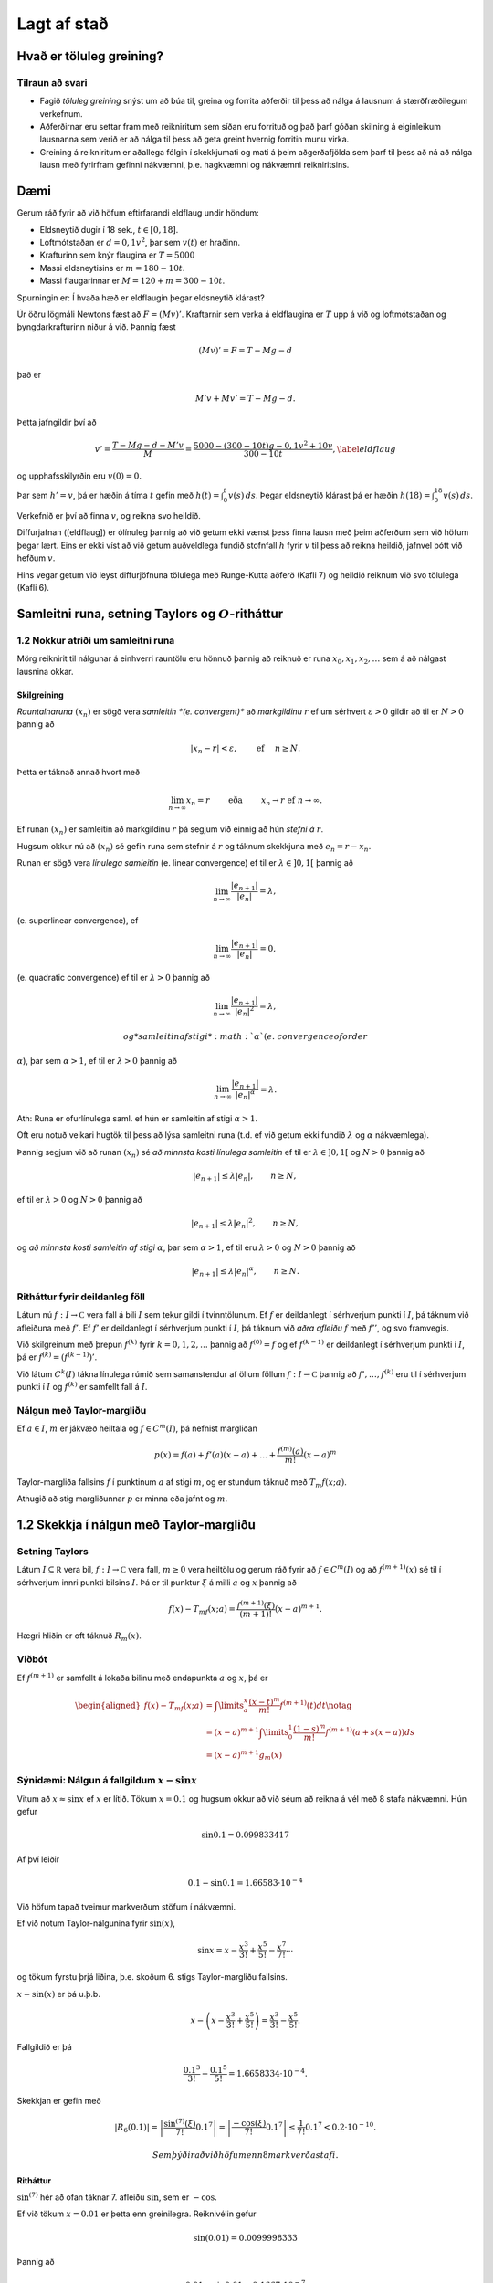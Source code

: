 Lagt af stað
============

Hvað er töluleg greining?
-------------------------

Tilraun að svari
~~~~~~~~~~~~~~~~

-  Fagið *töluleg greining* snýst um að búa til, greina og forrita
   aðferðir til þess að nálga á lausnum á stærðfræðilegum verkefnum.

-  Aðferðirnar eru settar fram með reikniritum sem síðan eru forrituð og
   það þarf góðan skilning á eiginleikum lausnanna sem verið er að nálga
   til þess að geta greint hvernig forritin munu virka.

-  Greining á reikniritum er aðallega fólgin í skekkjumati og mati á
   þeim aðgerðafjölda sem þarf til þess að ná að nálga lausn með
   fyrirfram gefinni nákvæmni, þ.e. hagkvæmni og nákvæmni reikniritsins.

Dæmi
----

Gerum ráð fyrir að við höfum eftirfarandi eldflaug undir höndum:

-  Eldsneytið dugir í 18 sek., :math:`t\in [0,18]`.

-  Loftmótstaðan er :math:`d=0,1v^2`, þar sem :math:`v(t)` er hraðinn.

-  Krafturinn sem knýr flaugina er :math:`T=5000`

-  Massi eldsneytisins er :math:`m=180-10t`.

-  Massi flaugarinnar er :math:`M = 120 + m = 300 - 10t`.

Spurningin er: Í hvaða hæð er eldflaugin þegar eldsneytið klárast?

Úr öðru lögmáli Newtons fæst að :math:`F = (Mv)'`. Kraftarnir sem verka
á eldflaugina er :math:`T` upp á við og loftmótstaðan og
þyngdarkrafturinn niður á við. Þannig fæst

.. math:: (Mv)' = F = T - Mg - d

\ það er

.. math:: M'v + Mv' = T - Mg -d.

Þetta jafngildir því að

.. math::

   v' = \frac{T-Mg-d-M'v}{M} = \frac{5000-(300-10t)g-0,1v^2+10v}{300-10t},
   \label{eldflaug}

og upphafsskilyrðin eru :math:`v(0) =0`.

Þar sem :math:`h' = v`, þá er hæðin á tíma :math:`t` gefin með
:math:`h(t) =\int_0^t v(s)\, ds`. Þegar eldsneytið klárast þá er hæðin
:math:`h(18) = \int_0^{18} v(s)\, ds`.

Verkefnið er því að finna :math:`v`, og reikna svo heildið.

Diffurjafnan ([eldflaug]) er ólínuleg þannig að við getum ekki vænst
þess finna lausn með þeim aðferðum sem við höfum þegar lært. Eins er
ekki víst að við getum auðveldlega fundið stofnfall :math:`h` fyrir
:math:`v` til þess að reikna heildið, jafnvel þótt við hefðum :math:`v`.

Hins vegar getum við leyst diffurjöfnuna tölulega með Runge-Kutta aðferð
(Kafli 7) og heildið reiknum við svo tölulega (Kafli 6).

Samleitni runa, setning Taylors og :math:`O`-ritháttur
------------------------------------------------------

1.2 Nokkur atriði um samleitni runa
~~~~~~~~~~~~~~~~~~~~~~~~~~~~~~~~~~~

Mörg reiknirit til nálgunar á einhverri rauntölu eru hönnuð þannig að
reiknuð er runa :math:`x_0,x_1,x_2,\dots` sem á að nálgast lausnina
okkar.

Skilgreining
^^^^^^^^^^^^

*Rauntalnaruna* :math:`(x_n)` er sögð vera *samleitin *(e. convergent)**
að *markgildinu* :math:`r` ef um sérhvert :math:`\varepsilon>0` gildir
að til er :math:`N>0` þannig að

.. math:: |x_n-r|<\varepsilon, \qquad \text{ ef } \quad n\geq N.

Þetta er táknað annað hvort með

.. math::

   \lim_{n\to \infty}x_n=r \qquad \text{ eða } \qquad  x_n\to r
       \text{ ef } n\to \infty.

Ef runan :math:`(x_n)` er samleitin að markgildinu :math:`r` þá segjum
við einnig að hún *stefni á* :math:`r`.

Hugsum okkur nú að :math:`(x_n)` sé gefin runa sem stefnir á :math:`r`
og táknum skekkjuna með :math:`e_n=r-x_n`.

Runan er sögð vera *línulega samleitin* (e. linear convergence) ef til
er :math:`\lambda\in ]0,1[` þannig að

.. math:: \lim_{n\to \infty}\dfrac{|e_{n+1}|}{|e_n|}=\lambda,

(e. superlinear convergence), ef

.. math:: \lim_{n\to \infty}\dfrac{|e_{n+1}|}{|e_n|}=0,

(e. quadratic convergence) ef til er :math:`\lambda>0` þannig að

.. math:: \lim_{n\to \infty}\dfrac{|e_{n+1}|}{|e_n|^2}=\lambda,

    og *samleitin af stigi* :math:`\alpha` (e. convergence of order
:math:`\alpha`), þar sem :math:`\alpha> 1`, ef til er :math:`\lambda>0`
þannig að

.. math:: \lim_{n\to \infty}\dfrac{|e_{n+1}|}{|e_n|^\alpha}=\lambda.

Ath: Runa er ofurlínulega saml. ef hún er samleitin af stigi
:math:`\alpha>1`.

Oft eru notuð veikari hugtök til þess að lýsa samleitni runa (t.d. ef
við getum ekki fundið :math:`\lambda` og :math:`\alpha` nákvæmlega).

Þannig segjum við að runan :math:`(x_n)` sé *að minnsta kosti línulega
samleitin* ef til er :math:`\lambda\in ]0,1[` og :math:`N >0` þannig að

.. math:: |e_{n+1}|\leq \lambda |e_n|, \qquad n\geq N,

ef til er :math:`\lambda>0` og :math:`N>0` þannig að

.. math:: |e_{n+1}|\leq \lambda |e_n|^2, \qquad n\geq N,

og *að minnsta kosti samleitin af stigi* :math:`\alpha`, þar sem
:math:`\alpha> 1`, ef til eru :math:`\lambda>0` og :math:`N>0` þannig að

.. math:: |e_{n+1}|\leq \lambda |e_n|^\alpha, \qquad n\geq N.

Ritháttur fyrir deildanleg föll
~~~~~~~~~~~~~~~~~~~~~~~~~~~~~~~

Látum nú :math:`f : I \to {\mathbb  C}` vera fall á bili :math:`I` sem
tekur gildi í tvinntölunum. Ef :math:`f` er deildanlegt í sérhverjum
punkti í :math:`I`, þá táknum við afleiðuna með :math:`f'`. Ef
:math:`f'` er deildanlegt í sérhverjum punkti í :math:`I`, þá táknum við
*aðra afleiðu* :math:`f` með :math:`f''`, og svo framvegis.

Við skilgreinum með þrepun :math:`f^{(k)}` fyrir :math:`k = 0,1,2,
\ldots` þannig að :math:`f^{(0)} = f` og ef :math:`f^{(k-1)}` er
deildanlegt í sérhverjum punkti í :math:`I`, þá er
:math:`f^{(k)} = (f^{(k-1)})'`.

Við látum :math:`C^{k}(I)` tákna línulega rúmið sem samanstendur af
öllum föllum :math:`f :
I \to {\mathbb  C}` þannig að :math:`f', \ldots, f^{(k)}` eru til í
sérhverjum punkti í :math:`I` og :math:`f^{(k)}` er samfellt fall á
:math:`I`.

Nálgun með Taylor-margliðu
~~~~~~~~~~~~~~~~~~~~~~~~~~

Ef :math:`a \in I`, :math:`m` er jákvæð heiltala og
:math:`f \in C^{m}(I)`, þá nefnist margliðan

.. math:: p(x) = f(a) + f'(a)(x-a) + \ldots   + \frac{f^{(m)}(a)}{m!}(x-a)^m

Taylor-margliða fallsins :math:`f` í punktinum :math:`a` af stigi
:math:`m`, og er stundum táknuð með :math:`T_m f(x;a)`.

Athugið að stig margliðunnar :math:`p` er minna eða jafnt og :math:`m`.

1.2 Skekkja í nálgun með Taylor-margliðu
----------------------------------------

Setning Taylors
~~~~~~~~~~~~~~~

Látum :math:`I \subseteq {\mathbb  R}` vera bil, :math:`f : I \to
{\mathbb  C}` vera fall, :math:`m \geq 0` vera heiltölu og gerum ráð
fyrir að :math:`f \in
C^m(I)` og að :math:`f^{(m+1)}(x)` sé til í sérhverjum innri punkti
bilsins :math:`I`. Þá er til punktur :math:`\xi` á milli :math:`a` og
:math:`x` þannig að

.. math:: f(x) - T_mf(x;a)= \frac{f^{(m+1)}(\xi)}{(m+1)!}(x-a)^{m+1}.

Hægri hliðin er oft táknuð :math:`R_m(x)`.

Viðbót
~~~~~~

Ef :math:`f^{(m+1)}` er samfellt á lokaða bilinu með endapunkta
:math:`a` og :math:`x`, þá er

.. math::

   \begin{aligned}
     f(x) - T_mf(x;a)&= \int\limits_a^x 
     \frac{(x-t)^m}{m!}f^{(m+1)}(t) dt \notag \\
     &= (x-a)^{m+1} \int\limits_0^1 
     \frac{(1-s)^m}{m!} f^{(m+1)}(a + s(x-a)) ds\\
   &= (x-a)^{m+1}g_m(x)\end{aligned}

Sýnidæmi: Nálgun á fallgildum :math:`x-\sin x`
~~~~~~~~~~~~~~~~~~~~~~~~~~~~~~~~~~~~~~~~~~~~~~

Vitum að :math:`x \approx \sin x` ef :math:`x` er lítið. Tökum
:math:`x=0.1` og hugsum okkur að við séum að reikna á vél með 8 stafa
nákvæmni. Hún gefur

.. math:: \sin 0.1 = 0.099833417

Af því leiðir

.. math:: 0.1 - \sin 0.1 = 1.66583\cdot 10^{-4}

Við höfum tapað tveimur markverðum stöfum í nákvæmni.

Ef við notum Taylor-nálgunina fyrir :math:`\sin(x)`,

.. math::

   \sin x = x - \frac{x^3}{3!} + \frac{x^5}{5!} 
       - \frac{x^7}{7!} \cdots

og tökum fyrstu þrjá liðina, þ.e. skoðum 6. stigs Taylor-margliðu
fallsins.

:math:`x-\sin(x)` er þá u.þ.b.

.. math:: x - \left(x - \frac{x^3}{3!} + \frac{x^5}{5!}\right) = \frac{x^3}{3!} - \frac{x^5}{5!}.

Fallgildið er þá

.. math:: \frac {0.1^3}{3!} - \frac{0.1^5}{5!} = 1.6658334 \cdot 10^{-4}.

Skekkjan er gefin með

.. math::

   |R_6(0.1)| = \left|\frac{\sin^{(7)}(\xi)}{7!}0.1^7\right|
       = \left|\frac{-\cos(\xi)}{7!}0.1^7\right| 
       \leq \frac{1}{7!}0.1^7 < 0.2\cdot 10^{-10}.

 Sem þýðir að við höfum enn 8 markverða stafi.

Ritháttur
^^^^^^^^^

:math:`\sin^{(7)}` hér að ofan táknar 7. afleiðu :math:`\sin`, sem er
:math:`-\cos`.

Ef við tökum :math:`x = 0.01` er þetta enn greinilegra. Reiknivélin
gefur

.. math:: \sin(0.01) = 0.0099998333

Þannig að

.. math:: 0.01 - \sin 0.01 = 0.1667\cdot 10^{-7}

og við erum bara með 4 markverða stafi.

Hér dugir að taka aðeins þriðja stigs liðinn í Taylor-formúlunni

.. math::

   0.01 - \sin (0.01) \approx \frac{0.01^3}{3!} 
       = 0.16666667 \cdot 10^{-7},

því skekkjan er

.. math:: R_4(0.01) \leq \frac{0.01^5}{5!} < 10^{-12}

Skekkjur
--------

Við allar úrlausnir á verkefnum í tölulegri greininingu þarf að fást við
skekkjur. Þær eru af ýmsum toga:

-  Gögn eru oft niðurstöður mælinga og þá fylgja þeim *mæliskekkjur*.
   Eins getum við þurft að notast við nálganir á föstum sem koma fyrir
   (t.d. :math:`\pi`, Avogadrosar talan, …).

-  Við nálganir á lausnum á stærðfræðilegum verkefnum verða til
   *aðferðarskekkjur*. Þær verða til þegar reikniritin eru hönnuð og
   greining á reikniritum snýst fyrst og fremst um mat á
   aðferðarskekkjum.

-  *Reikningsskekkjur* verða til í tölvum á öllum stigum, jafnvel þegar
   tölur eru lesnar inn í tugakerfi og þeim snúið yfir í tvíundarkerfi.
   Þær verða líka til vegna þess að tölvur geta einungis unnið með
   endanlegt mengi af tölum og allar útkomur þarf að nálga innan þess
   mengis. Þessar skekkjur nefnast oft *afrúningsskekkjur*.

-  *Mannlegar villur* eru óumflýjanlegar. Það sem við getum gert er
   temja okkur vinnubrögð sem lágmarka líkur á þeim og auðvelda okkur að
   finna villur sem við gerum.

Skekkja í nálgun á rauntölu :math:`r`
~~~~~~~~~~~~~~~~~~~~~~~~~~~~~~~~~~~~~

Við getum stillt upp jöfnunum svona

.. math::

   r \text{ (rétt gildi) } = x\text{ (nálgunargildi)} + 
       e \text{ (skekkja)}

þar sem talan :math:`x` er nálgun á tölunni :math:`r`, og þá nefnist

.. math:: e=r-x

*skekkjan (e. error) í nálgun á* :math:`r` *með* :math:`x` eða bara
*skekkja*.

*Algildi skekkju (e. absolute error)* er tölugildið :math:`|e|=|r-x|`

Ef vitað er að :math:`r\neq 0`, þá nefnist

.. math:: \dfrac{|e|}{|r|}=\dfrac{|r-x|}{|r|}

*hlutfallsleg skekkja (e. relative error)* í nálgun á :math:`r` með
:math:`x`.

**Ath:** Auðvitað er talan :math:`r` sem við leitum að óþekkt (annars
þyrftum við ekki að framkvæma alla þessa reikninga), sem þýðir að við
getum hvergi notað hana í reikninum.

Fyrirframmat á skekkju
~~~~~~~~~~~~~~~~~~~~~~

Metið er áður en reikningar hefjast hversu umfangsmikla reikninga þarf
að framkvæma til þess að nálgunin náist innan fyrirfram gefinna
skekkjumarka.

Ef lausnin er fundin með ítrekunaraðferð er yfirleitt metið hversu
margar ítrekarnir þarf til þess að nálgun verði innan skekkjumarka.

Eftirámat á skekkju
~~~~~~~~~~~~~~~~~~~

Um leið og reikningar eru framkvæmdir er lagt mat á skekkju og
reikningum er hætt þegar matið segir að nálgun sé innan skekkjumarka.
Það gerist yfirleitt þegar gildið sem við reiknum út breytist orðið
lítið í hverju skrefi.

Eftirámat á skekkju samleitinnar runu (ofurlínuleg samleitni)
~~~~~~~~~~~~~~~~~~~~~~~~~~~~~~~~~~~~~~~~~~~~~~~~~~~~~~~~~~~~~

Hugsum okkur að við séum að nálga töluna :math:`r` með gildum rununnar
:math:`x_n`, að við höfum reiknað út :math:`x_0,\dots,x_n` og viljum fá
mat á skekkjunni :math:`e_n=r-x_n` í :math:`n`-ta skrefi.

Við reiknum næst út :math:`x_{n+1}` og skrifum
:math:`e_{n+1}=\lambda_ne_n`. Þá er

.. math::

   x_{n+1}-x_n = (r-x_n)-(r-x_{n+1})
       = e_n-e_{n+1} = (1-\lambda_n)e_n

og við fáum

.. math:: e_n = \dfrac{x_{n+1}-x_n}{1-\lambda_n}.

Ef við vitum að runan er *ofurlínulega samleitin*, þá stefnir
:math:`\lambda_n` á :math:`0` og þar með er

.. math:: e_n\approx x_{n+1}-x_n.

Við hættum því útreikningi þegar :math:`|x_{n+1}-x_n|<\varepsilon` þar
sem :math:`\varepsilon` er fyrirfram gefin tala, sem lýsir þeirri
nákvæmni sem við viljum ná.

Eftirámat á skekkju samleitinnar runu (amk. línuleg samleitni)
~~~~~~~~~~~~~~~~~~~~~~~~~~~~~~~~~~~~~~~~~~~~~~~~~~~~~~~~~~~~~~

Ef við vitum ekki meira en að runan :math:`x_n` sé *að minnsta kosti
línulega samleitin* ; segjum :math:`|e_{n+1}|\leq c|e_n|`,
:math:`n\geq N`, þar sem :math:`c\in(0,1)`, þá á :math:`\lambda_n` að
stefna á fasta :math:`\lambda` og :math:`|\lambda|\leq c`. Við höfum

.. math::

   \lambda_n = \dfrac{e_{n+1}}{e_n} = 
       \dfrac{1-\lambda_n}{1-\lambda_{n+1}}
       \cdot\dfrac{x_{n+2}-x_{n+1}}{x_{n+1}-x_n}\approx 
       \dfrac{x_{n+2}-x_{n+1}}{x_{n+1}-x_n}

Nú þurfum við að átta okkur á því hvernig þetta er nýtt í útreikningum.

Hugsum okkur að við höfum reiknað út :math:`x_0,\dots,x_n` og viljum fá
mat á :math:`e_n`. Við reiknum þá út :math:`x_{n+1}` og :math:`x_{n+2}`
og síðan hlutfallið :math:`\kappa_n=(x_{n+2} - x_{n+1})/(x_{n+1} -
x_n)` sem við notum sem mat á :math:`\lambda_n`. Eftirámatið á
skekkjunni í ítrekunarskrefi númer :math:`n` verður síðan

.. math:: e_n\approx \dfrac{x_{n+1}-x_n}{1-\kappa_n}.

Ef stærðin í hægri hliðinni er komin niður fyrir fyrirfram gefin
skekkjumörk :math:`\varepsilon`, þá stöðvum við útreikningana.

Sýnidæmi
~~~~~~~~

Okkur er gefin runa af nálgunum á lausn jöfnunnar

.. math:: f(x) = e^x\sin x-x^2 = 0

og eigum að staðfesta hvort nálgunaraðferðin er ferningssamleitin:

+-------------+--------------------+-------------------------+-------------------------------------------------+
| :math:`n`   | :math:`x_n`        | :math:`|x_{n+1}-x_n|`   | :math:`\frac{|x_{n+1}-x_n|}{|x_n-x_{n-1}|^2}`   |
+=============+====================+=========================+=================================================+
| 0           | 3.00000000000000   |                         |                                                 |
+-------------+--------------------+-------------------------+-------------------------------------------------+
| 1           | 2.73251570951922   | 0.10052257507862        | 1.404                                           |
+-------------+--------------------+-------------------------+-------------------------------------------------+
| 2           | 2.63199313444060   | 0.01373904283351        | 1.359                                           |
+-------------+--------------------+-------------------------+-------------------------------------------------+
| 3           | 2.61825409160709   | 0.00024006192208        | 1.273                                           |
+-------------+--------------------+-------------------------+-------------------------------------------------+
| 4           | 2.61801402968501   | 0.00000007236005        | 1.256                                           |
+-------------+--------------------+-------------------------+-------------------------------------------------+
| 5           | 2.61801395732496   | 0.00000000000001        | 1.272                                           |
+-------------+--------------------+-------------------------+-------------------------------------------------+

Við metum :math:`e_n\approx |x_{n+1}-x_n|` og þar af leiðandi
:math:`|e_n|/|e_{n-1}|^2\approx |x_{n+1}-x_n|/|x_n-x_{n-1}|^2`.

Við sjáum að hlutfallið :math:`|x_{n+1}-x_n|/|x_n-x_{n-1}|^2` helst
stöðugt og því ályktum við að aðferðin sé ferningssamleitin.

Útreikningur á samleitnistigi
~~~~~~~~~~~~~~~~~~~~~~~~~~~~~

Skoðum lítið dæmi um útreikninga á samleitnistigi.

Eftirfarandi runa stefnir á :math:`\sqrt 3`.

+-------------+---------------------+
| :math:`n`   | :math:`x_n`         |
+=============+=====================+
| 0           | 2.000000000000000   |
+-------------+---------------------+
| 1           | 1.666666666666667   |
+-------------+---------------------+
| 2           | 1.727272727272727   |
+-------------+---------------------+
| 3           | 1.732142857142857   |
+-------------+---------------------+
| 4           | 1.732050680431722   |
+-------------+---------------------+
| 5           | 1.732050807565499   |
+-------------+---------------------+

Er samleitnistigið :math:`1.618`?

Ef ekki, hvert er þá samleitnistigið?

*Lausn:* Ef miðað er við að runan :math:`(x_n)` sé ofurlínulega
samleitin, þá er eðlilegt að taka :math:`e_n\approx x_{n+1}-x_n` sem mat
á skekkjunni :math:`e_n=\sqrt 3-x_n` í :math:`n`-ta ítrekunarskrefinu.

Við byrjum á því að kanna hvernig tilgátan um að samleitnistigið kemur
út á þessum tölum með :math:`e_n=x_{n+1}-x_n`:

+-------------+---------------------+---------------------------------+-----------------------------------+
| :math:`n`   | :math:`x_n`         | :math:`|e_n|`                   | :math:`|e_n|/|e_{n-1}|^{1.618}`   |
+=============+=====================+=================================+===================================+
| 0           | 2.000000000000000   | 3.3333\ :math:`\cdot 10^{-1}`   |                                   |
+-------------+---------------------+---------------------------------+-----------------------------------+
| 1           | 1.666666666666667   | 6.0606\ :math:`\cdot 10^{-2}`   | 3.5851\ :math:`\cdot 10^{-1}`     |
+-------------+---------------------+---------------------------------+-----------------------------------+
| 2           | 1.727272727272727   | 4.8701\ :math:`\cdot 10^{-3}`   | 4.5439\ :math:`\cdot 10^{-1}`     |
+-------------+---------------------+---------------------------------+-----------------------------------+
| 3           | 1.732142857142857   | 9.2177\ :math:`\cdot 10^{-5}`   | 5.0837\ :math:`\cdot 10^{-1}`     |
+-------------+---------------------+---------------------------------+-----------------------------------+
| 4           | 1.732050680431722   | 1.2713\ :math:`\cdot 10^{-7}`   | 4.3004\ :math:`\cdot 10^{-1}`     |
+-------------+---------------------+---------------------------------+-----------------------------------+
| 5           | 1.732050807565499   |                                 |                                   |
+-------------+---------------------+---------------------------------+-----------------------------------+

Tveimur síðustu tölunum í aftasta dálki ber ekki nógu vel saman, svo það
er vafasamt hvort talan :math:`1.618` er rétta samleitnistigið.

Ef :math:`(x_n)` er samleitin af stigi :math:`\alpha`, þá gildir
:math:`\lim_{n\to \infty}|e_{n+1}|/|e_n|^\alpha=\lambda`, þar sem
:math:`\lambda>0`. Þar með höfum við nálgunarjöfnu ef :math:`n` er nógu
stórt,

.. math::

   \dfrac{|e_{n+1}|}{|e_n|^\alpha} \approx
       \dfrac{|e_{n+2}|}{|e_{n+1}|^\alpha}
       \qquad \text{ þá og því aðeins að } \qquad 
       \dfrac{|e_{n+1}|}{|e_{n+2}|} \approx
       \bigg|\dfrac{e_{n}}{e_{n+1}} \bigg|^\alpha.

Ef við lítum á þetta sem jöfnu og leysum út :math:`\alpha`, þá fáum við

.. math::

   \alpha_n = 
       \dfrac{\ln(|e_{n+1}|/|e_{n+2}|)}{\ln(|e_{n}|/|e_{n+1}|)}.

Við getum reiknað út þrjú gildi á :math:`\alpha` úr þeim gögnum sem við
höfum, :math:`\alpha_0= 1.479`, :math:`\alpha_1 = 1.573` og
:math:`\alpha_2=1.660`.

Ef við endurtökum útreikninga okkar hér að framan með :math:`1.660` í
stað :math:`1.618`, þá fæst

+-------------+---------------------+---------------------------------+-----------------------------------+
| :math:`n`   | :math:`p_n`         | :math:`|e_n|`                   | :math:`|e_n|/|e_{n-1}|^{1.660}`   |
+=============+=====================+=================================+===================================+
| 0           | 2.000000000000000   | 3.3333\ :math:`\cdot 10^{-1}`   |                                   |
+-------------+---------------------+---------------------------------+-----------------------------------+
| 1           | 1.666666666666667   | 6.0606\ :math:`\cdot 10^{-2}`   | 3.7551\ :math:`\cdot 10^{-1}`     |
+-------------+---------------------+---------------------------------+-----------------------------------+
| 2           | 1.727272727272727   | 4.8701\ :math:`\cdot 10^{-3}`   | 5.1143\ :math:`\cdot 10^{-1}`     |
+-------------+---------------------+---------------------------------+-----------------------------------+
| 3           | 1.732142857142857   | 9.2177\ :math:`\cdot 10^{-5}`   | 6.3639\ :math:`\cdot 10^{-1}`     |
+-------------+---------------------+---------------------------------+-----------------------------------+
| 4           | 1.732050680431722   | 1.2713\ :math:`\cdot 10^{-7}`   | 6.3639\ :math:`\cdot 10^{-1}`     |
+-------------+---------------------+---------------------------------+-----------------------------------+
| 5           | 1.732050807565499   |                                 |                                   |
+-------------+---------------------+---------------------------------+-----------------------------------+

Tölunum neðst í aftasta dálki ber saman með fimm réttum stöfum og því
ályktum við að :math:`1.660` sé nær því að vera rétta samleitnistigið.

Markverðir stafir
~~~~~~~~~~~~~~~~~

Skilgreining
^^^^^^^^^^^^

Gerum ráð fyrir að :math:`r\neq 0`, þá segjum við að :math:`x` sé
*nálgun á* :math:`r` *með* :math:`t` *markverðum stöfum (e. significant
digits)* ef

.. math:: \frac{|r-x|}{|r|} \leq 10^{-t}.

Getum útfært þetta aðeins ítarlegra. Ef

.. math:: 10^{-(t+1)} < \frac{|r-x|}{|r|} \leq 10^{-t}.

þá segjum við að nálgunin á :math:`r` með :math:`x` sé rétt með að
minnsta kosti :math:`t` markverðum stöfum og að hámarki með :math:`t+1`
markverðum stöfum.

Athugið að ef :math:`e` er minnsta heila talan þannig að
:math:`|r|<10^e`, þá gefur seinni ójafnan matið

.. math:: |r-x| = 0.0\dots 0 a_t a_{t+1}\ldots \ \cdot\  10^e,

þar sem núllin aftan við punkt eru :math:`t` talsins.

Einnig er hægt að útfæra þetta fyrir aðrar grunntölur en 10, sjá bók
bls. 36.

Úrlausn annars stigs jöfnu
~~~~~~~~~~~~~~~~~~~~~~~~~~

Þegar núllstöðvar annars stigs jöfnunnar :math:`ax^2+bx+c=0` eru
reiknaðar út úr formúlunni

.. math:: x = \dfrac{-b\pm\sqrt{b^2-4ac}}{2a},

verður til styttingarskekkja ef :math:`b^2` er miklu stærra heldur en
:math:`4ac` vegna :math:`|b|\approx\sqrt{b^2-4ac}`. Við komumst hjá
þessum vandræðum með því að líta á margliðuna fullþáttaða
:math:`a(x-x_1)(x-x_2)` og notfæra okkur að núllstöðvarnar :math:`x_1`
og :math:`x_2` uppfylla :math:`x_1x_2=c/a`.

Ef :math:`b>0`, þá reiknum við :math:`x_1` fyrst út úr formúlunni

.. math::

   x_1 = \dfrac{-b-\sqrt{b^2-4ac}}{2a}
       \quad \text{ og  síðan } \quad
       x_2 = \dfrac{c/a}{x_1}.

Ef aftur á móti :math:`b<0`, þá reiknum við fyrst :math:`x_1` út úr
formúlunni

.. math::

   x_1 = \dfrac{-b+\sqrt{b^2-4ac}}{2a} 
       \qquad \text{ og síðan } \qquad 
       x_2 = \dfrac{c/a}{x_1}.

Ef :math:`b^2\approx 4ac` þá lendum við í styttingarskekkjum, en við
neyðumst til þess að lifa með þeim.

Áhrif gagnaskekkju
~~~~~~~~~~~~~~~~~~

Hugsum okkur að við séum að finna nálgun á núllstöð falls
:math:`x\mapsto f(x,\alpha)`. Við viljum finna nálgun :math:`x` á
lausninni :math:`r=r(\alpha)` sem uppfyllir

.. math:: f(r,\alpha) = 0

og við lítum á :math:`\alpha` sem stika (t.d. náttúrulegur fasti).

Gerum ráð fyrir að :math:`\alpha_0` sé nálgun á :math:`\alpha` og að við
þekkjum nálgun á :math:`r(\alpha_0)` sem er lausn á jöfnunni
:math:`f(x,\alpha_0)=0`.

Við viljum athuga hversu mikil áhrif nálgun á :math:`\alpha` með
:math:`\alpha_0` hefur á lausnina okkar, þ.e. við þurfum að meta
skekkjuna :math:`r(\alpha)-r(\alpha_0)`.

Ef við gefum okkur að :math:`f` sé samfellt deildanlegt í grennd um
punktinn :math:`(x_0,\alpha_0)`, þar sem :math:`x_0=r(\alpha_0)` og
:math:`{\partial}_xf(x_0,\alpha_0)\neq 0`, þá segir setningin um fólgin
föll að til sé grennd :math:`I` um punktinn :math:`\alpha_0` í
:math:`{\mathbb  R}` og samfellt deildanlegt fall
:math:`r:I\to {\mathbb  R}`, þannig að :math:`r(\alpha_0)=x_0` og
:math:`f(r(\alpha),\alpha)=0` fyrir öll :math:`\alpha\in I`.

Með öðrum orðum má segja að við getum alltaf leyst jöfnuna
:math:`f(x,\alpha)=0` með tilliti til :math:`x` þannig að út komi lausn
:math:`x=r(\alpha)` sem er samfellt diffranlegt fall af :math:`\alpha`.

Keðjureglan gefur okkur nú gildi afleiðunnar, því af jöfnunni
:math:`f(r(\alpha),\alpha)=0` leiðir að fallið
:math:`I \ni \alpha \mapsto f(r(\alpha),\alpha)` er fast, þannig að

.. math::

   0 =\frac {\partial}{\partial \alpha}f(r(\alpha),\alpha) = f_x'(r(\alpha), \alpha)\cdot r'(\alpha) 
       + f_{\alpha}'(r(\alpha),
       \alpha).

Þetta gefur

.. math::

   r'(\alpha) = \frac{-f_{\alpha}'(r(\alpha),\alpha)}
           {f_x'(r(\alpha),\alpha)}.

Nú látum við :math:`e` tákna skekkjuna í nálguninni á :math:`\alpha` með
:math:`\alpha_0`, :math:`e=\alpha-\alpha_0`. Þá fáum við skekkjumatið

.. math::

   r(\alpha) - r(\alpha_0) \approx r'(\alpha_0)\cdot e 
       = \frac{-f_{\alpha}'(r(\alpha_0),\alpha_0)}
           {f_x'(r(\alpha_0),\alpha_0)}\cdot e

og jafnframt mat á hlutfallslegri skekkju

.. math::

   \dfrac{|r(\alpha) - r(\alpha_0)|}
       {|r(\alpha)|} \approx \frac{|f_{\alpha}'(r(\alpha_0),\alpha_0)|}
       {|r(\alpha_0)f_x'(r(\alpha_0),\alpha_0)|}\cdot
       |e|.

Sýnidæmi
~~~~~~~~

Við skulum nú líta á það verkefni að finna nálgun á minnstu jákvæðu
lausn jöfnunnar :math:`\sin(\pi x)=1-e^{-x}`, þar sem við gerum ráð
fyrir því að þurfa að nálga :math:`\pi` með :math:`3.14`.

Okkur eru gefnar niðurstöður úr nálguninni með einhverri aðferð. Við
setjum :math:`f(x,\alpha)=1-e^{-x}-\sin(\alpha x)` og fáum

+-------------+--------------------+-------------------------+-------------------------------------------------+
| :math:`n`   | :math:`x_n`        | :math:`|x_{n+1}-x_n|`   | :math:`\frac{|x_{n+1}-x_n|}{|x_n-x_{n-1}|^2}`   |
+=============+====================+=========================+=================================================+
| 0           |                    |                         | 0.8                                             |
+-------------+--------------------+-------------------------+-------------------------------------------------+
| 1           | 0.81276894538752   | 0.00014017936338        | 0.8597                                          |
+-------------+--------------------+-------------------------+-------------------------------------------------+
| 2           | 0.81262876602414   | 0.00000001621651        | 0.8253                                          |
+-------------+--------------------+-------------------------+-------------------------------------------------+
| 3           | 0.81262874980763   | 0.00000000000000        | 0.8444                                          |
+-------------+--------------------+-------------------------+-------------------------------------------------+

Hér er :math:`\alpha=\pi` og :math:`\alpha_0=3.14` og þar með
:math:`|e|<0.0016`.

Hlutafleiðurnar eru :math:`f'_x(x,\alpha)=e^{-x}-\alpha\cos(\alpha x)`
og :math:`f'_\alpha(x,\alpha)=-x\cos(\alpha x)`.

Við stingum tölunum okkar inn í matið og notum punktinn
:math:`(x_3,\alpha_0)=(0.8126,3.14)`. Það gefur

.. math::

   \begin{aligned}
       r(\pi)-r(3.14)&\approx r'(3.14) \cdot e\\
       &\approx
       \dfrac{|0.8126\cdot \cos(0.8126\cdot 3.14)|}{|e^{-0.8126}-3.14
       \cdot \cos(0.8126 \cdot 3.14)|}\ 
       0.0016 \\
       &\approx 0.4\cdot 10^{-3}\end{aligned}

Þetta mat segir okkur að við eigum að gera ráð fyrir að áhrif
gagnaskekkjunnar séu þau að við fáum lausn með þremur réttum stöfum,
:math:`r(\pi) \approx 0.813`. Nálgun okkar á minnstu jákvæðu lausn
jöfnunnar :math:`\sin(\pi
x)=1-e^{-x}` er því :math:`0.813`.

:math:`O`-ritháttur
~~~~~~~~~~~~~~~~~~~

Látum :math:`f` og :math:`g` vera tvö föll sem skilgreind eru á bili
:math:`I \subset
\mathbb{R}` og látum :math:`c` vera tölu á :math:`I` eða annan hvorn
endapunkt :math:`I`.

Við segjum að :math:`f(t)` *sé stórt O af* :math:`g(t)` og skrifum

.. math:: f(t) = O(g(t)), \qquad t \rightarrow c,

ef til er fasti :math:`C>0` þannig að ójafnan

.. math:: |f(t)| \leq C|g(t)|

gildi fyrir öll :math:`t` í einhverri grennd um :math:`c`.

Athugið að grennd um :math:`c=+\infty` er bil af gerðinni
:math:`]\alpha,+\infty[` og grennd um :math:`c=-\infty` er bil af
gerðinni :math:`]-\infty,\alpha[`.

:math:`O`-ritháttur og skekkja í Taylor-nálgnum
~~~~~~~~~~~~~~~~~~~~~~~~~~~~~~~~~~~~~~~~~~~~~~~

Oft er :math:`O`-ritháttur notaður þegar fjallað er um skekkjur í
Taylor-nálgunum,

.. math::

   \begin{aligned}
       f(x) - T_n f(x;c) &= f(x) - f(c) - f'(x-c) - \cdots 
       - \frac{f^{(n)}(c)}{n!}(x-c)^n \\
       &= \frac{f^{(n+1)}(\xi)}{(n+1)!}(x-c)^{n+1} =
       O\big((x-c)^{n+1}\big),  \quad x \to c\end{aligned}

Sýnidæmi
~~~~~~~~

Það eru til haugar af dæmum, sem við þekkjum vel.

Setning Taylors gefur okkur:

.. math::

   \begin{gathered}
       x - \sin x = O(x^3), \quad x \to 0\\
       x - \frac{x^3}{3!} - \sin x = O(x^5), \quad x \to 0\end{gathered}

:math:`O`-ritháttur fyrir runur
~~~~~~~~~~~~~~~~~~~~~~~~~~~~~~~

Látum nú :math:`(a_n)` og :math:`(b_n)` vera tvær talnarunur. Við segjum
að :math:`a_n` *sé stórt O af* :math:`b_n` og skrifum

.. math:: a_n = O(b_n),

ef til er fasti :math:`C>0` þannig að ójafnan

.. math:: |a_n| \leq C|b_n|

gildi fyrir öll :math:`n=0,1,2,3,\dots`.

Tvö sýnidæmi
~~~~~~~~~~~~

-  Út frá Taylor-röðinni fyrir :math:`\cos x` fáum við að

   .. math:: \cos(1/n)-1+1/(2n^2) = O(1/n^4)

-  Út frá

   .. math:: \sqrt{n+1}-\sqrt n = \dfrac{1}{\sqrt{n+1}+\sqrt n} \leq \frac{1}{2\sqrt n}

   sjáum við að

   .. math:: \sqrt{n+1}-\sqrt n = O\big(\dfrac 1{\sqrt n}\big)

Fleytitalnakerfið
-----------------

Framsetning á tölum
~~~~~~~~~~~~~~~~~~~

Ef :math:`r` er rauntala frábrugðin :math:`0` og :math:`\beta` er
náttúrleg tala, :math:`2` eða stærri, þá er til einhlýtt ákvörðuð
framsetning á :math:`r` af gerðinni

.. math::

   r = 
       \pm (0.d_1d_2\dots d_kd_{k+1}\dots)_\beta\times \beta^e

þar sem :math:`e` er heiltala og :math:`d_j` eru heiltölur

-  :math:`1\leq d_1<\beta`,

-  :math:`0\leq d_j<\beta`, :math:`j=2,3,4,\dots`.

Tölvur reikna ýmist í *tvíundarkerfi* með :math:`\beta=2` eða í
*sextánundarkerfi* með :math:`\beta=16`, en við mannfólkið með okkar tíu
fingur reiknum í *tugakerfi* með :math:`\beta=10`.

Mantissa
~~~~~~~~

Formerkið og runan

.. math::

   \pm(0.d_1d_2\dots d_kd_{k+1}\dots)_\beta =
       \pm\sum_{j=1}^\infty \dfrac{d_j}{\beta^j}

nefnist *mantissa* tölunnar :math:`r`.

Við skrifum

.. math::

   (0.d_1d_2\dots d_k)_\beta = 
       \sum_{j=1}^k \dfrac{d_j}{\beta^j}

ef :math:`d_{k+1} = d_{k+2} = \cdots = 0` og segjum þá að talan
:math:`r` hafi :math:`k`-stafa mantissu.

Markverðir :math:`\beta`-stafir
~~~~~~~~~~~~~~~~~~~~~~~~~~~~~~~

Ef rauntalan :math:`x` er nálgun á :math:`r`, þá segjum við að :math:`x`
sé nálgun á :math:`r` með *að minnsta kosti* :math:`t` *markverðum*
:math:`\beta` *-stöfum* ef

.. math:: \dfrac{|r-x|}{|r|}\leq \beta^{-t}.

Ef við höfum að auki að

.. math:: \beta^{-t-1}<\dfrac{|r-x|}{|r|}\leq \beta^{-t}.

þá segjum við að :math:`x` sé nálgun á :math:`r` með :math:`t`
*markverðum* :math:`\beta` *-stöfum*.

Athugið að ef :math:`e` er minnsta heila talan þannig að
:math:`|r|<\beta^e`, þá gefur seinni ójafnan matið

.. math:: |r-x| = (0.0\dots 0a_ta_{t+1}\dots)_\beta \times \beta^e,

þar sem núllin aftan við punkt eru :math:`t` talsins.

Afrúningur talna
~~~~~~~~~~~~~~~~

Ef :math:`r` er sett fram á stöðluðu :math:`\beta`-fleytitöluformi, þá
nefnist talan

.. math:: x = (\pm 0.d_1d_2\dots d_k)_\beta\times \beta^e

*afskurður tölunnar* :math:`r` *við* :math:`k` *-ta aukastaf* :math:`r`, en
talan

.. math::

   x = \begin{cases} 
       \pm (0.d_1d_2\dots d_k)_\beta\times \beta^e, & 
       d_{k+1}<\beta/2,\\
       \pm ((0.d_1d_2\dots d_k)_\beta+\beta^{-k})\times \beta^e,
       &d_{k+1}\geq \beta/2.
       \end{cases}

nefnist *afrúningur tölunnar* :math:`r` *við* :math:`k` *-ta aukastaf*.

Við köllum þessar aðgerðir *afskurð* (e. chopping) og *afrúning*
(e. rounding).

Fleytitölukerfi
~~~~~~~~~~~~~~~

*Fleytitölukerfi* er endanlegt hlutmengi í :math:`{\mathbb  R}`, sem
samanstendur af öllum tölum

.. math:: \pm (0.d_1d_2\dots d_k)_\beta\times \beta^e

þar sem :math:`d_j` eru heiltölur eins og áður var lýst, :math:`k` er
föst tala og við höfum mörk á veldisvísinum :math:`m\leq e\leq M`.

Allar tölvur vinna með eitthvert fleytitölukerfi, oftast með grunntölu
:math:`\beta=2` eða :math:`\beta=16` eins og áður sagði.

Eftir hverja aðgerð í tölvunni þarf að nálga útkomuna með *afskurði* eða
*afrúningu*.

Ef við förum ekki varlega þá getur þetta magnað upp skekkju.

IEEE staðlar
~~~~~~~~~~~~

-  Single: :math:`\beta = 2, k=24, m=-125` og :math:`M = 128`,

-  Double: :math:`\beta = 2, k=53, m=-1021` og :math:`M=1024`.

Sjá nánar bls. 37 í kennslubók.

Útreikningur í tugakerfi
~~~~~~~~~~~~~~~~~~~~~~~~

Þegar reiknað er í tugakerfi er tölurnar afrúnaðar við :math:`k`-ta
aukastaf ef skekkjan í nálgun á þeim er minni en
:math:`\frac 12\times 10^{-k}`. Ef

.. math:: \dfrac{|r-x|}{|r|}<10^{-k-1}

þá treystum við öllum :math:`k` stöfum mantissunnar, en ef

.. math:: \dfrac{|r-x|}{|r|}>10^{-k+q},

þá eru síðustu :math:`q` stafir mantissunnar marklausir auk þess sem
vænta má nokkurs fráviks í :math:`d_{k-q}`.

Fræðilegar spurningar
---------------------

#. Hverjar eru helstu tegundir af skekkjum sem þarf að taka tillit til í
   tölulegum útreikningum?

#. Hvernig eru *skekkja* og *hlutfallsleg skekkja* í nálgun á rauntölu
   skilgreindar?

#. Hver er skilgreiningin á því að *rauntalnaruna* :math:`(x_n)` er sögð
   vera *samleitin* að *markgildinu* :math:`r`?

#. Ef :math:`(x_n)` er gefin runa sem stefnir á :math:`r` og skekkjan er
   :math:`e_n=r-x_n`, hvað þýðir þá að runan sé *að minnsta kosti
   línulega samleitin*, *að minnsta kosti ferningssamleitin* og *að
   minnsta kosti samleitin af stigi* :math:`\alpha`

#. Eftir hvaða reglum eru tölur afrúnaðar í tugakerfi?

#. Hvernig er fyrirframmat á skekkju framkvæmt?

#. Útskýrið hvernig er eftirámat á skekkju framkvæmt við nálgun á
   rauntölu :math:`r` er aðferðin er ofurlínulega samleitin?

#. Útskýrið hvernig er eftirámat á skekkju framkvæmt við nálgun á
   rauntölu :math:`r` ef aðferðin er að minnsta kosti línulega
   samleitin.

#. Útskýrið hvernig samleitnistig runu er metið.

#. Útskýrið hvernig forðast á styttingarskekkjur þegar núllstöðvar
   annars stigs margliðu :math:`ax^2+bx+c` eru reiknaðar

#. Hvernig er setning Taylors og hvernig er skekkjan í Taylor-nálgun?

#. Útskýrið hvernig hægt er að meta hlutfallslega skekkju í núllstöð
   :math:`r(\alpha)` fallsins :math:`x\mapsto f(x,\alpha)` ef gefið er
   að það er skekkja í gildinu sem notað er fyrir :math:`\alpha`.

#. Hvað þýðir að :math:`f(t) = O(g(t))` ef :math:`t \rightarrow c` þar
   sem :math:`f` og :math:`g` eru föll sem skilgreind eru á bili sem
   inniheldur :math:`c` eða á hálfás :math:`x>a` í tilfellinu þegar
   :math:`c=+\infty`?

#. Hvað þýðir að :math:`a_n = O(b_n)` ef :math:`n\to \infty` þegar
   :math:`(a_n)` og :math:`(b_n)` eru tvær talnarunur?
